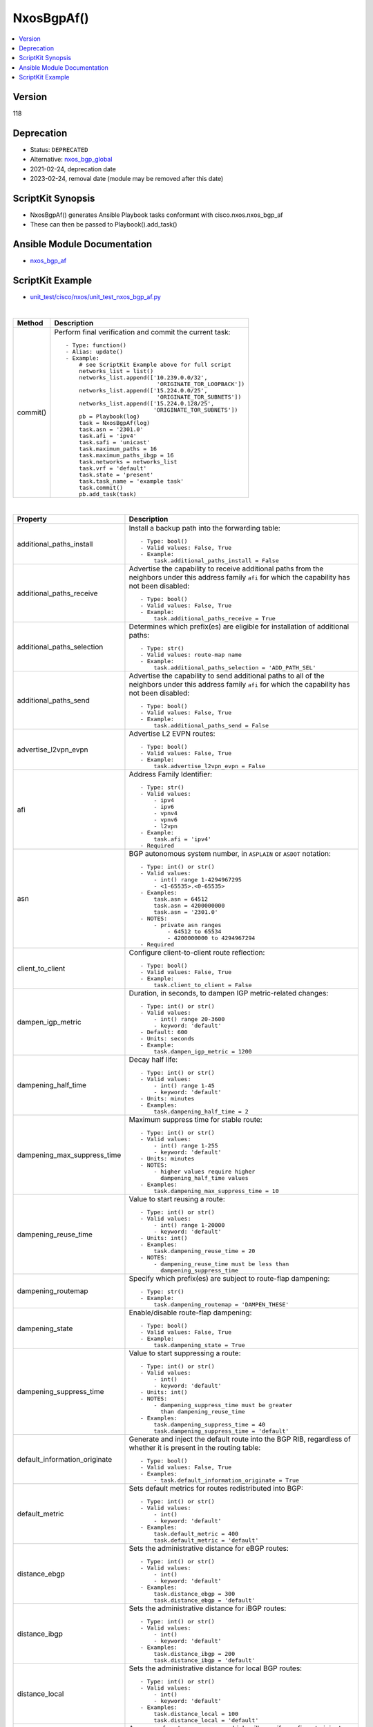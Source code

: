 **************************************
NxosBgpAf()
**************************************

.. contents::
   :local:
   :depth: 1

Version
-------
118

Deprecation
-----------

- Status: ``DEPRECATED``
- Alternative: `nxos_bgp_global <https://github.com/ansible-collections/cisco.nxos/blob/main/docs/cisco.nxos.nxos_bgp_address_family_module.rst>`_
- 2021-02-24, deprecation date
- 2023-02-24, removal date (module may be removed after this date)

ScriptKit Synopsis
------------------
- NxosBgpAf() generates Ansible Playbook tasks conformant with cisco.nxos.nxos_bgp_af
- These can then be passed to Playbook().add_task()

Ansible Module Documentation
----------------------------
- `nxos_bgp_af <https://github.com/ansible-collections/cisco.nxos/blob/main/docs/cisco.nxos.nxos_bgp_af_module.rst>`_

ScriptKit Example
-----------------
- `unit_test/cisco/nxos/unit_test_nxos_bgp_af.py <https://github.com/allenrobel/ask/blob/main/unit_test/cisco/nxos/unit_test_nxos_bgp_af.py>`_

|

========================    ============================================
Method                      Description
========================    ============================================
commit()                    Perform final verification and commit the 
                            current task::
                                - Type: function()
                                - Alias: update()
                                - Example:
                                    # see ScriptKit Example above for full script
                                    networks_list = list()
                                    networks_list.append(['10.239.0.0/32',
                                                           'ORIGINATE_TOR_LOOPBACK'])
                                    networks_list.append(['15.224.0.0/25',
                                                           'ORIGINATE_TOR_SUBNETS'])
                                    networks_list.append(['15.224.0.128/25',
                                                          'ORIGINATE_TOR_SUBNETS'])
                                    pb = Playbook(log)
                                    task = NxosBgpAf(log)
                                    task.asn = '2301.0'
                                    task.afi = 'ipv4'
                                    task.safi = 'unicast'
                                    task.maximum_paths = 16
                                    task.maximum_paths_ibgp = 16
                                    task.networks = networks_list
                                    task.vrf = 'default'
                                    task.state = 'present'
                                    task.task_name = 'example task'
                                    task.commit()
                                    pb.add_task(task)

========================    ============================================

|

=============================   ==============================================
Property                        Description
=============================   ==============================================
additional_paths_install        Install a backup path into the forwarding table::

                                    - Type: bool()
                                    - Valid values: False, True
                                    - Example:
                                        task.additional_paths_install = False

additional_paths_receive        Advertise the capability to receive additional
                                paths from the neighbors under this
                                address family ``afi`` for which the capability
                                has not been disabled::

                                    - Type: bool()
                                    - Valid values: False, True
                                    - Example:
                                        task.additional_paths_receive = True

additional_paths_selection      Determines which prefix(es) are eligible for installation
                                of additional paths::

                                    - Type: str()
                                    - Valid values: route-map name
                                    - Example:
                                        task.additional_paths_selection = 'ADD_PATH_SEL'

additional_paths_send           Advertise the capability to send additional
                                paths to all of the neighbors under this
                                address family ``afi`` for which the capability
                                has not been disabled::

                                    - Type: bool()
                                    - Valid values: False, True
                                    - Example:
                                        task.additional_paths_send = False

advertise_l2vpn_evpn            Advertise L2 EVPN routes::

                                    - Type: bool()
                                    - Valid values: False, True
                                    - Example:
                                        task.advertise_l2vpn_evpn = False

afi                             Address Family Identifier::

                                    - Type: str()
                                    - Valid values:
                                        - ipv4
                                        - ipv6
                                        - vpnv4
                                        - vpnv6
                                        - l2vpn
                                    - Example:
                                        task.afi = 'ipv4'
                                    - Required

asn                             BGP autonomous system number, in ``ASPLAIN`` or ``ASDOT`` notation::

                                    - Type: int() or str()
                                    - Valid values:
                                        - int() range 1-4294967295
                                        - <1-65535>.<0-65535>
                                    - Examples:
                                        task.asn = 64512
                                        task.asn = 4200000000
                                        task.asn = '2301.0'
                                    - NOTES:
                                        - private asn ranges
                                            - 64512 to 65534
                                            - 4200000000 to 4294967294
                                    - Required

client_to_client                Configure client-to-client route reflection::

                                    - Type: bool()
                                    - Valid values: False, True
                                    - Example:
                                        task.client_to_client = False

dampen_igp_metric               Duration, in seconds, to dampen IGP
                                metric-related changes::

                                    - Type: int() or str()
                                    - Valid values:
                                        - int() range 20-3600
                                        - keyword: 'default'
                                    - Default: 600
                                    - Units: seconds
                                    - Example:
                                        task.dampen_igp_metric = 1200

dampening_half_time             Decay half life::

                                    - Type: int() or str()
                                    - Valid values:
                                        - int() range 1-45
                                        - keyword: 'default'
                                    - Units: minutes
                                    - Examples:
                                        task.dampening_half_time = 2

dampening_max_suppress_time     Maximum suppress time for stable route::

                                    - Type: int() or str()
                                    - Valid values:
                                        - int() range 1-255
                                        - keyword: 'default'
                                    - Units: minutes
                                    - NOTES:
                                        - higher values require higher
                                          dampening_half_time values
                                    - Examples:
                                        task.dampening_max_suppress_time = 10

dampening_reuse_time            Value to start reusing a route::

                                    - Type: int() or str()
                                    - Valid values:
                                        - int() range 1-20000
                                        - keyword: 'default'
                                    - Units: int()
                                    - Examples:
                                        task.dampening_reuse_time = 20
                                    - NOTES:
                                        - dampening_reuse_time must be less than
                                          dampening_suppress_time

dampening_routemap              Specify which prefix(es) are subject to route-flap dampening::

                                    - Type: str()
                                    - Example:
                                        task.dampening_routemap = 'DAMPEN_THESE'

dampening_state                 Enable/disable route-flap dampening::

                                    - Type: bool()
                                    - Valid values: False, True
                                    - Example:
                                        task.dampening_state = True

dampening_suppress_time         Value to start suppressing a route::

                                    - Type: int() or str()
                                    - Valid values:
                                        - int()
                                        - keyword: 'default'
                                    - Units: int()
                                    - NOTES:
                                        - dampening_suppress_time must be greater
                                          than dampening_reuse_time
                                    - Examples:
                                        task.dampening_suppress_time = 40
                                        task.dampening_suppress_time = 'default'

default_information_originate   Generate and inject the default route into the
                                BGP RIB, regardless of whether it is present in
                                the routing table::

                                    - Type: bool()
                                    - Valid values: False, True
                                    - Examples:
                                        - task.default_information_originate = True

default_metric                  Sets default metrics for routes redistributed into BGP::

                                    - Type: int() or str()
                                    - Valid values:
                                        - int()
                                        - keyword: 'default'
                                    - Examples:
                                        task.default_metric = 400
                                        task.default_metric = 'default'

distance_ebgp                   Sets the administrative distance for eBGP routes::

                                    - Type: int() or str()
                                    - Valid values:
                                        - int()
                                        - keyword: 'default'
                                    - Examples:
                                        task.distance_ebgp = 300
                                        task.distance_ebgp = 'default'

distance_ibgp                   Sets the administrative distance for iBGP routes::

                                    - Type: int() or str()
                                    - Valid values:
                                        - int()
                                        - keyword: 'default'
                                    - Examples:
                                        task.distance_ibgp = 200
                                        task.distance_ibgp = 'default'

distance_local                  Sets the administrative distance for local BGP routes::

                                    - Type: int() or str()
                                    - Valid values:
                                        - int()
                                        - keyword: 'default'
                                    - Examples:
                                        task.distance_local = 100
                                        task.distance_local = 'default'

inject_map                      An array of route-map names which will specify
                                prefixes to inject. Each array entry must first
                                specify the ``inject-map`` name, secondly an ``exist-map``
                                name, and optionally the ``copy-attributes`` keyword,
                                which indicates that attributes should be copied from
                                the aggregate::

                                    - Type: list() of list()
                                    - Example:
                                        inject = list()
                                        inject.append(['INJECT_1', 'EXIST_1', 'copy-attributes'])
                                        inject.append(['INJECT_2', 'EXIST_2'])
                                        task.inject_map = inject.copy()

maximum_paths                   Maximum number of equal-cost paths for load sharing::

                                    - Type: int()
                                    - Valid values: int() range: 1-64
                                    - Example:
                                        task.maximum_paths = 16

maximum_paths_ibgp              Maximum number of ibgp equal-cost paths for load sharing::

                                    - Type: int()
                                    - Valid values: int() range: 1-64
                                    - Example:
                                        task.maximum_paths_ibgp = 16

networks                        Networks to configure.  Specified as a list() of list().
                                Each list contains network/prefix and, optionally, a 
                                route-map name::

                                    - Type: list() of list()
                                    - Example:
                                        networks = list()
                                        networks.append(['10.0.0.0/16', 'routemap_LA'])
                                        networks.append(['192.168.2.0/24'])
                                        task.networks = networks.copy()

next_hop_route_map              A route-map which specifies/selects valid nexthops::

                                    - Type: str()
                                    - Examples:
                                        - task.next_hop_route_map = 'NEXT_HOP_RM'

redistribute                    A list of redistribute directives.
                                Multiple redistribute entries are allowed.
                                The list must be in the form of a nested array.
                                The first element of each array specifies the 
                                source-protocol from which to redistribute.
                                The second element specifies a route-map name.
                                A route-map is advised but may be optional
                                on some platforms, in which case it may be
                                omitted from the list::

                                    - Type: list() of list()
                                    - Example:
                                        redistribute = list()
                                        redistribute.append(['direct'])
                                        redistribute.append(['ospf', 'ROUTE_MAP_OSPF'])
                                        task.redistribute = redistribute.copy()

retain_route_target             Retains all of the routes or the routes which are
                                part of configured route-map::

                                    - Valid values:
                                        - route-map name
                                            - selectively retain routes
                                            - route-map name cannot be 'all' or 'default'
                                        - keyword: all
                                            -  retain all routes regardless of
                                               Target-VPN community
                                        - keyword: default
                                            - disable the retain route target option
                                        - Examples:
                                            task.retain_route_target = 'RRT_RMAP'
                                            task.retain_route_target = 'all'
                                            task.retain_route_target = 'default'

safi                            Sub Address Family Identifier::

                                    - Type: str()
                                    - Valid values:
                                        - unicast
                                        - multicast
                                        - evpn
                                    - Examples:
                                        - task.safi = 'unicast'
                                    - Required

state                           Determines whether the config should be present or
                                not on the remote device::

                                    - Type: str()
                                    - Valid values:
                                        - absent
                                        - present
                                    - Examples:
                                        - task.state = 'present'
                                    - Required

suppress_inactive               Advertise only active routes to peers::

                                    - Type: bool()
                                    - Valid values: False, True
                                    - Examples:
                                        - task.suppress_inactive = True

table_map                       Apply table-map to filter routes downloaded into URIB::

                                    - Type: str()
                                    - Examples:
                                        - task.table_map = 'PRIO_1'

table_map_filter                Filters routes rejected by the route-map and
                                does not download them to the RIB::

                                    - Type: bool()
                                    - Valid values: False, True
                                    - Examples:
                                        - task.table_map_filter = True

vrf                             VRF name::

                                    - Type: str()
                                    - Default: 'default'
                                    - Examples:
                                        - task.vrf = 'default'
                                        - task.vrf = 'PROD'

task_name                       Name of the task. Ansible will display this
                                when the playbook is run::

                                    - Type: str()
                                    - Examples:
                                        - task.task_name = 'my task'

=============================   ==============================================

|

Authors
~~~~~~~

- Allen Robel (@PacketCalc)

